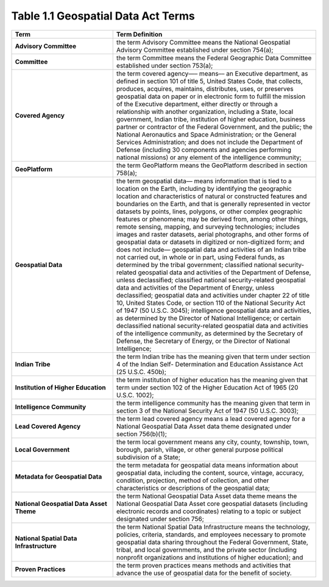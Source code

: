 Table 1.1 Geospatial Data Act Terms
-------------------------------

.. list-table:: 
    :widths: 5 10
    :header-rows: 1
    :stub-columns: 1

    * - Term
      - Term Definition
    * - Advisory Committee
      - the term Advisory Committee means the National Geospatial Advisory Committee established under section 754(a);
    * - Committee
      - the term Committee means the Federal Geographic Data Committee established under section 753(a);
    * - Covered Agency
      - the term covered agency—– means–– an Executive department, as defined in section 101 of title 5, United States Code, that collects, produces, acquires, maintains, distributes, uses, or preserves geospatial data on paper or in electronic form to fulfill the mission of the Executive department, either directly or through a relationship with another organization, including a State, local government, Indian tribe, institution of higher education, business partner or contractor of the Federal Government, and the public; the National Aeronautics and Space Administration; or the General Services Administration; and does not include the Department of Defense (including 30 components and agencies performing national missions) or any element of the intelligence community;
    * - GeoPlatform
      - the term GeoPlatform means the GeoPlatform described in section 758(a);
    * - Geospatial Data
      - the term geospatial data—
        means information that is tied to a location on the Earth, including by identifying the geographic location and characteristics of natural or constructed features and boundaries on the Earth, and that is generally represented in vector datasets by points, lines, polygons, or other complex geographic features or phenomena;
        may be derived from, among other things, remote sensing, mapping, and surveying technologies;
        includes images and raster datasets, aerial photographs, and other forms of geospatial data or datasets in digitized or non-digitized form; and
        does not include—
        geospatial data and activities of an Indian tribe not carried out, in whole or in part, using Federal funds, as determined by the tribal government;
        classified national security-related geospatial data and activities of the Department of Defense, unless declassified;
        classified national security-related geospatial data and activities of the Department of Energy, unless declassified; geospatial data and activities under chapter 22 of title 10, United States Code, or section 110 of the National Security Act of 1947 (50 U.S.C. 3045);
        intelligence geospatial data and activities, as determined by the Director of National Intelligence; or certain declassified national security-related geospatial data and activities of the intelligence community, as determined by the Secretary of Defense, the Secretary of Energy, or the Director of National Intelligence;
    * - Indian Tribe
      - the term Indian tribe has the meaning given that term under section 4 of the Indian Self- Determination and Education Assistance Act (25 U.S.C. 450b);
    * - Institution of Higher Education
      - the term institution of higher education has the meaning given that term under section 102 of the Higher Education Act of 1965 (20 U.S.C. 1002);
    * - Intelligence Community
      - the term intelligence community has the meaning given that term in section 3 of the National Security Act of 1947 (50 U.S.C. 3003);
    * - Lead Covered Agency
      - the term lead covered agency means a lead covered agency for a National Geospatial Data Asset data theme designated under section 756(b)(1);
    * - Local Government
      - the term local government means any city, county, township, town, borough, parish, village, or other general purpose political subdivision of a State;
    * - Metadata for Geospatial Data
      - the term metadata for geospatial data means information about geospatial data, including the content, source, vintage, accuracy, condition, projection, method of collection, and other characteristics or descriptions of the geospatial data;
    * - National Geospatial Data Asset Theme
      - the term National Geospatial Data Asset data theme means the National Geospatial Data Asset core geospatial datasets (including electronic records and coordinates) relating to a topic or subject designated under section 756;
    * - National Spatial Data Infrastructure
      - the term National Spatial Data Infrastructure means the technology, policies, criteria, standards, and employees necessary to promote geospatial data sharing throughout the Federal Government, State, tribal, and local governments, and the private sector (including nonprofit organizations and institutions of higher education); and
    * - Proven Practices
      - the term proven practices means methods and activities that advance the use of geospatial data for the benefit of society.
